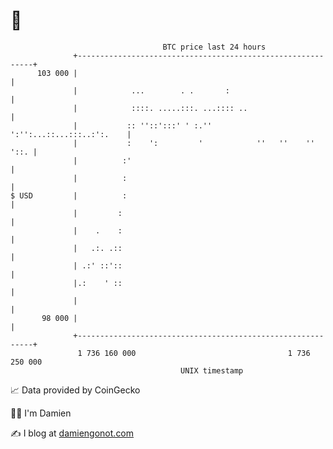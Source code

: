 * 👋

#+begin_example
                                     BTC price last 24 hours                    
                 +------------------------------------------------------------+ 
         103 000 |                                                            | 
                 |            ...        . .       :                          | 
                 |            ::::. .....:::. ...:::: ..                      | 
                 |           :: ''::':::' ' :.''    ':'':...::...:::..:':.    | 
                 |           :    ':         '            ''   ''    ''  '::. | 
                 |          :'                                                | 
                 |          :                                                 | 
   $ USD         |          :                                                 | 
                 |         :                                                  | 
                 |    .    :                                                  | 
                 |   .:. .::                                                  | 
                 | .:' ::'::                                                  | 
                 |.:    ' ::                                                  | 
                 |                                                            | 
          98 000 |                                                            | 
                 +------------------------------------------------------------+ 
                  1 736 160 000                                  1 736 250 000  
                                         UNIX timestamp                         
#+end_example
📈 Data provided by CoinGecko

🧑‍💻 I'm Damien

✍️ I blog at [[https://www.damiengonot.com][damiengonot.com]]
